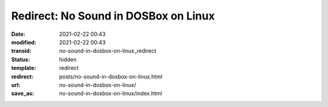 Redirect: No Sound in DOSBox on Linux
#####################################

:date: 2021-02-22 00:43
:modified: 2021-02-22 00:43
:transid: no-sound-in-dosbox-on-linux_redirect
:status: hidden
:template: redirect
:redirect: posts/no-sound-in-dosbox-on-linux.html
:url: no-sound-in-dosbox-on-linux/
:save_as: no-sound-in-dosbox-on-linux/index.html